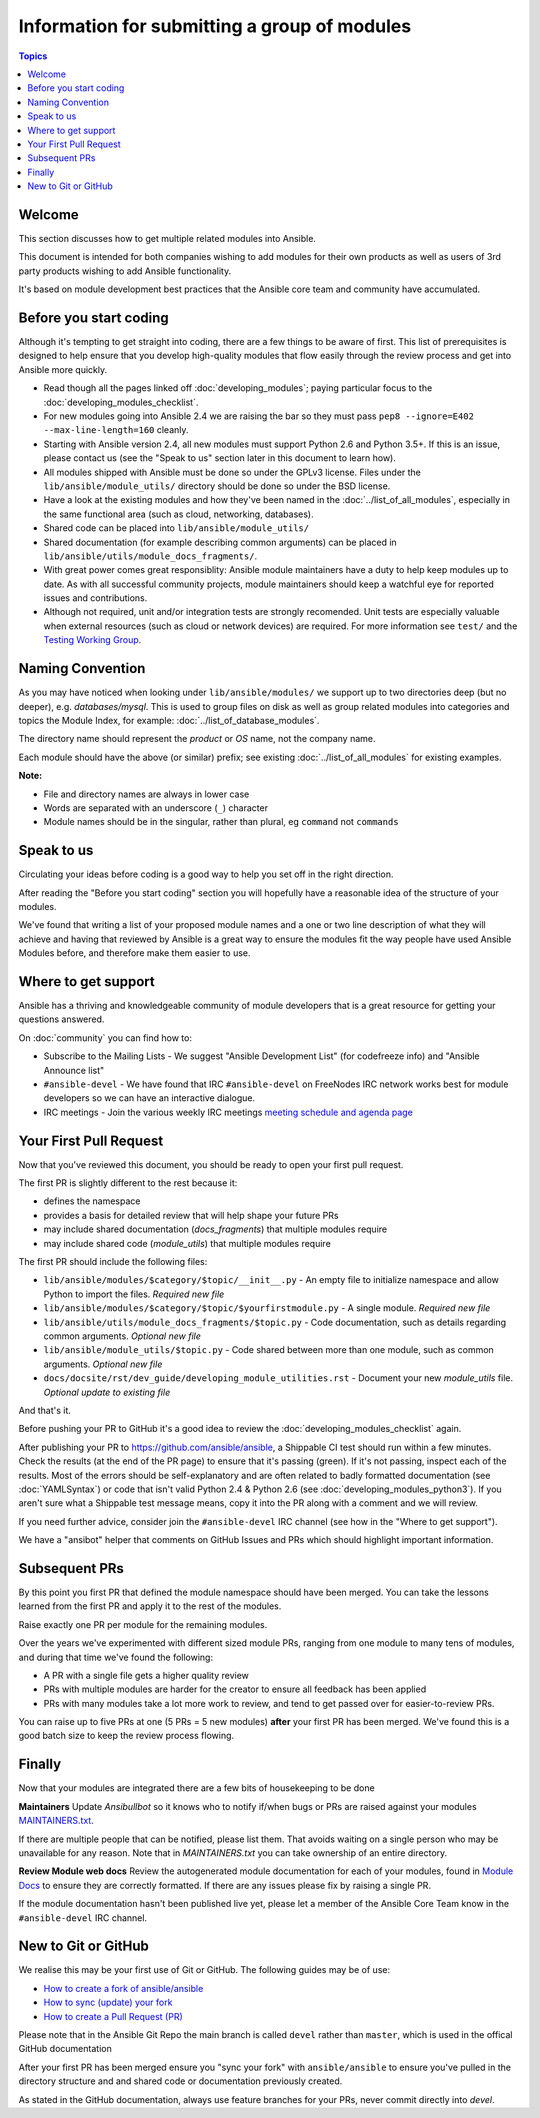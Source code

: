 Information for submitting a group of modules
=============================================

.. contents:: Topics

.. _module_dev_welcome:

Welcome
```````
This section discusses how to get multiple related modules into Ansible.

This document is intended for both companies wishing to add modules for their own products as well as users of 3rd party products wishing to add Ansible functionality.

It's based on module development best practices that the Ansible core team and community have accumulated.


Before you start coding
```````````````````````

Although it's tempting to get straight into coding, there are a few things to be aware of first. This list of prerequisites is designed to help ensure that you develop high-quality modules that flow easily through the review process and get into Ansible more quickly.

* Read though all the pages linked off :doc:`developing_modules`; paying particular focus to the :doc:`developing_modules_checklist`.
* For new modules going into Ansible 2.4 we are raising the bar so they must pass ``pep8 --ignore=E402 --max-line-length=160`` cleanly.
* Starting with Ansible version 2.4, all new modules must support Python 2.6 and Python 3.5+. If this is an issue, please contact us (see the "Speak to us" section later in this document to learn how).
* All modules shipped with Ansible must be done so under the GPLv3 license. Files under the ``lib/ansible/module_utils/`` directory should be done so under the BSD license.
* Have a look at the existing modules and how they've been named in the :doc:`../list_of_all_modules`, especially in the same functional area (such as cloud, networking, databases).
* Shared code can be placed into ``lib/ansible/module_utils/``
* Shared documentation (for example describing common arguments) can be placed in ``lib/ansible/utils/module_docs_fragments/``.
* With great power comes great responsiblity: Ansible module maintainers have a duty to help keep modules up to date. As with all successful community projects, module maintainers should keep a watchful eye for reported issues and contributions.
* Although not required, unit and/or integration tests are strongly recomended. Unit tests are especially valuable when external resources (such as cloud or network devices) are required. For more information see ``test/`` and the `Testing Working Group <https://github.com/ansible/community/blob/master/MEETINGS.md>`_.

Naming Convention
`````````````````

As you may have noticed when looking under ``lib/ansible/modules/`` we support up to two directories deep (but no deeper), e.g. `databases/mysql`. This is used to group files on disk as well as group related modules into categories and topics the Module Index, for example: :doc:`../list_of_database_modules`.

The directory name should represent the *product* or *OS* name, not the company name.

Each module should have the above (or similar) prefix; see existing :doc:`../list_of_all_modules` for existing examples.

**Note:**

* File and directory names are always in lower case
* Words are separated with an underscore (``_``) character
* Module names should be in the singular, rather than plural, eg ``command`` not ``commands``


Speak to us
```````````

Circulating your ideas before coding is a good way to help you set off in the right direction.

After reading the "Before you start coding" section you will hopefully have a reasonable idea of the structure of your modules.

We've found that writing a list of your proposed module names and a one or two line description of what they will achieve and having that reviewed by Ansible is a great way to ensure the modules fit the way people have used Ansible Modules before, and therefore make them easier to use.


Where to get support
````````````````````

Ansible has a thriving and knowledgeable community of module developers that is a great resource for getting your questions answered.

On :doc:`community` you can find how to:

* Subscribe to the Mailing Lists - We suggest "Ansible Development List" (for codefreeze info) and "Ansible Announce list"
* ``#ansible-devel`` - We have found that IRC ``#ansible-devel`` on FreeNodes IRC network works best for module developers so we can have an interactive dialogue.
* IRC meetings - Join the various weekly IRC meetings `meeting schedule and agenda page <https://github.com/ansible/community/blob/master/MEETINGS.md>`_


Your First Pull Request
````````````````````````

Now that you've reviewed this document, you should be ready to open your first pull request.

The first PR is slightly different to the rest because it:

* defines the namespace
* provides a basis for detailed review that will help shape your future PRs
* may include shared documentation (`docs_fragments`) that multiple modules require
* may include shared code (`module_utils`) that multiple modules require


The first PR should include the following files:

* ``lib/ansible/modules/$category/$topic/__init__.py`` - An empty file to initialize namespace and allow Python to import the files. *Required new file*
* ``lib/ansible/modules/$category/$topic/$yourfirstmodule.py`` - A single module. *Required new file*
* ``lib/ansible/utils/module_docs_fragments/$topic.py`` - Code documentation, such as details regarding common arguments. *Optional new file*
* ``lib/ansible/module_utils/$topic.py`` - Code shared between more than one module, such as common arguments. *Optional new file*
*  ``docs/docsite/rst/dev_guide/developing_module_utilities.rst`` - Document your new `module_utils` file. *Optional update to existing file*

And that's it.

Before pushing your PR to GitHub it's a good idea to review the :doc:`developing_modules_checklist` again.

After publishing your PR to https://github.com/ansible/ansible, a Shippable CI test should run within a few minutes. Check the results (at the end of the PR page) to ensure that it's passing (green). If it's not passing, inspect each of the results. Most of the errors should be self-explanatory and are often related to badly formatted documentation (see :doc:`YAMLSyntax`) or code that isn't valid Python 2.4 & Python 2.6 (see :doc:`developing_modules_python3`). If you aren't sure what a Shippable test message means, copy it into the PR along with a comment and we will review.

If you need further advice, consider join the ``#ansible-devel`` IRC channel (see how in the "Where to get support").


We have a "ansibot" helper that comments on GitHub Issues and PRs which should highlight important information.


Subsequent PRs
``````````````

By this point you first PR that defined the module namespace should have been merged. You can take the lessons learned from the first PR and apply it to the rest of the modules.

Raise exactly one PR per module for the remaining modules.

Over the years we've experimented with different sized module PRs, ranging from one module to many tens of modules, and during that time we've found the following:

* A PR with a single file gets a higher quality review
* PRs with multiple modules are harder for the creator to ensure all feedback has been applied
* PRs with many modules take a lot more work to review, and tend to get passed over for easier-to-review PRs.

You can raise up to five PRs at one (5 PRs = 5 new modules) **after** your first PR has been merged. We've found this is a good batch size to keep the review process flowing.

Finally
```````

Now that your modules are integrated there are a few bits of housekeeping to be done

**Maintainers**
Update `Ansibullbot` so it knows who to notify if/when bugs or PRs are raised against your modules
`MAINTAINERS.txt <https://github.com/ansible/ansibullbot/blob/master/MAINTAINERS.txt>`_.

If there are multiple people that can be notified, please list them. That avoids waiting on a single person who may be unavailable for any reason. Note that in `MAINTAINERS.txt` you can take ownership of an entire directory.


**Review Module web docs**
Review the autogenerated module documentation for each of your modules, found in `Module Docs <http://docs.ansible.com/ansible/modules_by_category.html>`_ to ensure they are correctly formatted. If there are any issues please fix by raising a single PR.

If the module documentation hasn't been published live yet, please let a member of the Ansible Core Team know in the ``#ansible-devel`` IRC channel.


New to Git or GitHub
````````````````````

We realise this may be your first use of Git or GitHub. The following guides may be of use:

* `How to create a fork of ansible/ansible <https://help.github.com/articles/fork-a-repo/>`_
* `How to sync (update) your fork <https://help.github.com/articles/syncing-a-fork/>`_
* `How to create a Pull Request (PR) <https://help.github.com/articles/about-pull-requests/>`_

Please note that in the Ansible Git Repo the main branch is called ``devel`` rather than ``master``, which is used in the offical GitHub documentation

After your first PR has been merged ensure you "sync your fork" with ``ansible/ansible`` to ensure you've pulled in the directory structure and and shared code or documentation previously created.

As stated in the GitHub documentation, always use feature branches for your PRs, never commit directly into `devel`.

